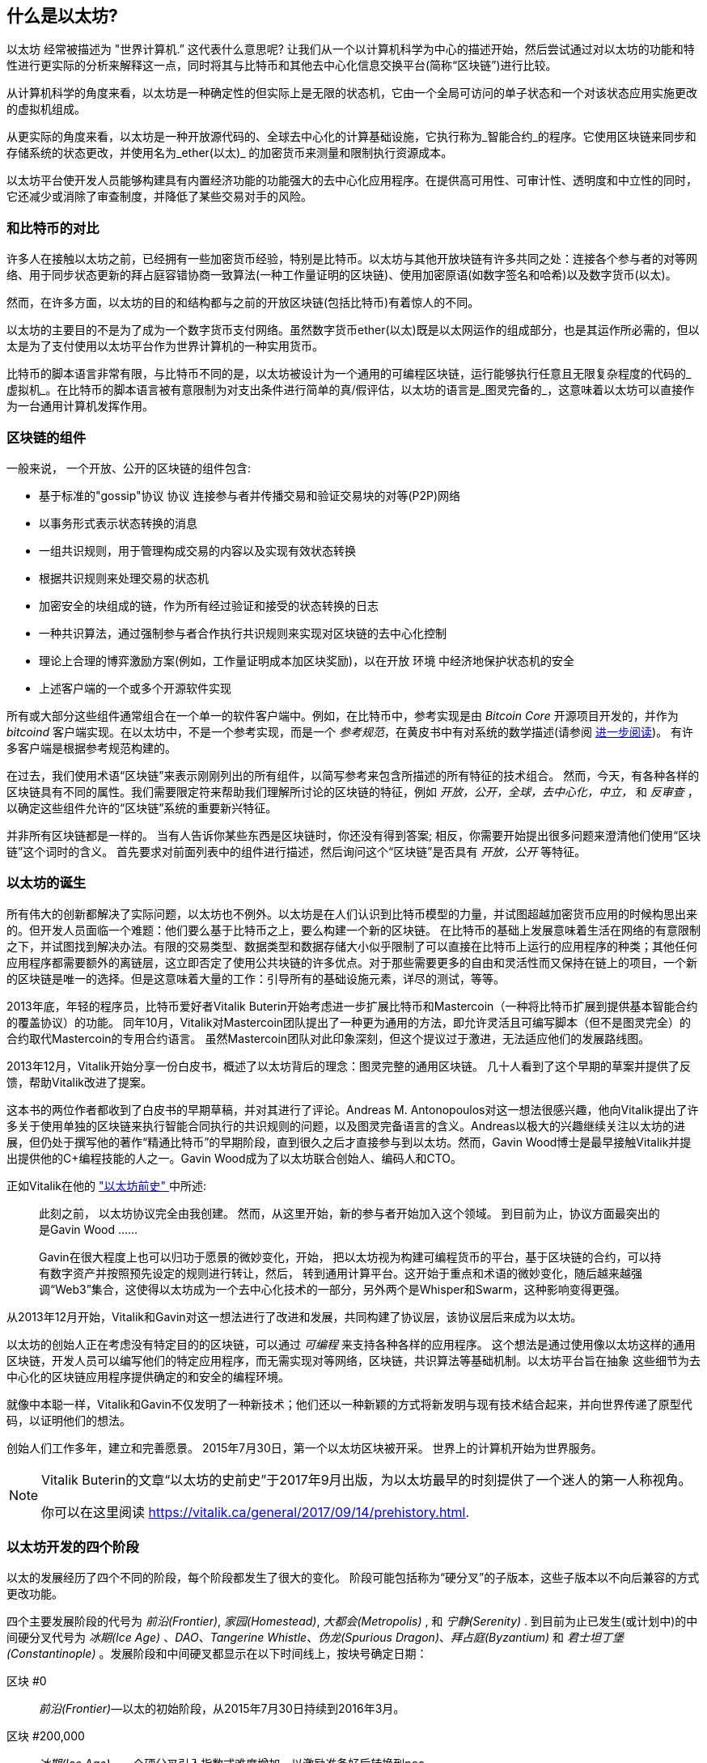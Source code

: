 [role="pagenumrestart"]
[[whatis_chapter]]
== 什么是以太坊?

((("Ethereum (generally)","about", id="ix_01what-is-asciidoc0", range="startofrange")))以太坊 ((("world computer, Ethereum as")))经常被描述为 "世界计算机.&#x201d; 这代表什么意思呢? 让我们从一个以计算机科学为中心的描述开始，然后尝试通过对以太坊的功能和特性进行更实际的分析来解释这一点，同时将其与比特币和其他去中心化信息交换平台(简称“区块链”)进行比较。

从计算机科学的角度来看，以太坊是一种确定性的但实际上是无限的状态机，它由一个全局可访问的单子状态和一个对该状态应用实施更改的虚拟机组成。

从更实际的角度来看，以太坊是一种开放源代码的、全球去中心化的计算基础设施，它执行称为_智能合约_的程序。它使用区块链来同步和存储系统的状态更改，并使用名为_ether(以太)_ 的加密货币来测量和限制执行资源成本。

以太坊平台使开发人员能够构建具有内置经济功能的功能强大的去中心化应用程序。在提供高可用性、可审计性、透明度和中立性的同时，它还减少或消除了审查制度，并降低了某些交易对手的风险。

[[bitcoin_comparison]]
=== 和比特币的对比

许多人在接触以太坊之前，已经拥有一些加密货币经验，特别是比特币。以太坊与其他开放块链有许多共同之处：连接各个参与者的对等网络、用于同步状态更新的拜占庭容错协商一致算法(一种工作量证明的区块链)、使用加密原语(如数字签名和哈希)以及数字货币(以太)。

然而，在许多方面，以太坊的目的和结构都与之前的开放区块链(包括比特币)有着惊人的不同。

以太坊的主要目的不是为了成为一个数字货币支付网络。虽然数字货币ether(以太)既是以太网运作的组成部分，也是其运作所必需的，((("utility currency, ether as")))但以太是为了支付使用以太坊平台作为世界计算机的一种实用货币。

比特币的脚本语言非常有限，与比特币不同的是，以太坊被设计为一个通用的可编程区块链，运行能够执行任意且无限复杂程度的代码的_虚拟机_。在比特币的脚本语言被有意限制为对支出条件进行简单的真/假评估，以太坊的语言是_图灵完备的_，这意味着以太坊可以直接作为一台通用计算机发挥作用。

[[blockchain_components]]
=== 区块链的组件

((("blockchain","components of")))((("Ethereum (generally)","blockchain components")))一般来说， 一个开放、公开的区块链的组件包含:

* 基于标准的"gossip"协议 pass:[<span class="keep-together">协议</span>] 连接参与者并传播交易和验证交易块的对等(P2P)网络
* 以事务形式表示状态转换的消息
* 一组共识规则，用于管理构成交易的内容以及实现有效状态转换
* 根据共识规则来处理交易的状态机
* 加密安全的块组成的链，作为所有经过验证和接受的状态转换的日志
* 一种共识算法，通过强制参与者合作执行共识规则来实现对区块链的去中心化控制
* 理论上合理的博弈激励方案(例如，工作量证明成本加区块奖励)，以在开放 pass:[<span class="keep-together">环境</span>] 中经济地保护状态机的安全
* 上述客户端的一个或多个开源软件实现

所有或大部分这些组件通常组合在一个单一的软件客户端中。例如，在比特币中，参考实现是由 _Bitcoin Core_ 开源项目开发的，并作为 _bitcoind_ 客户端实现。在以太坊中，不是一个参考实现，而是一个 _参考规范_，在黄皮书中有对系统的数学描述(请参阅 <<references>>)。 有许多客户端是根据参考规范构建的。

在过去，我们使用术语“区块链”来表示刚刚列出的所有组件，以简写参考来包含所描述的所有特征的技术组合。 然而，今天，有各种各样的区块链具有不同的属性。我们需要限定符来帮助我们理解所讨论的区块链的特征，例如 _开放，公开，全球，去中心化，中立，_ 和 _反审查_ ，以确定这些组件允许的“区块链”系统的重要新兴特征。

并非所有区块链都是一样的。 当有人告诉你某些东西是区块链时，你还没有得到答案; 相反，你需要开始提出很多问题来澄清他们使用“区块链”这个词时的含义。 首先要求对前面列表中的组件进行描述，然后询问这个“区块链”是否具有 _开放，公开_ 等特征。

[[ethereum_birth]]
=== 以太坊的诞生

所有伟大的创新都解决了实际问题，以太坊也不例外。以太坊是在人们认识到比特币模型的力量，并试图超越加密货币应用的时候构思出来的。但开发人员面临一个难题：他们要么基于比特币之上，要么构建一个新的区块链。 ((("Bitcoin","limitations of"))) 在比特币的基础上发展意味着生活在网络的有意限制之下，并试图找到解决办法。有限的交易类型、数据类型和数据存储大小似乎限制了可以直接在比特币上运行的应用程序的种类；其他任何应用程序都需要额外的离链层，这立即否定了使用公共块链的许多优点。对于那些需要更多的自由和灵活性而又保持在链上的项目，一个新的区块链是唯一的选择。但是这意味着大量的工作：引导所有的基础设施元素，详尽的测试，等等。

((("Buterin, Vitalik","and birth of Ethereum"))) 2013年底，年轻的程序员，比特币爱好者Vitalik Buterin开始考虑进一步扩展比特币和Mastercoin（一种将比特币扩展到提供基本智能合约的覆盖协议）的功能。 同年10月，Vitalik对Mastercoin团队提出了一种更为通用的方法，即允许灵活且可编写脚本（但不是图灵完全）的合约取代Mastercoin的专用合约语言。 虽然Mastercoin团队对此印象深刻，但这个提议过于激进，无法适应他们的发展路线图。

2013年12月，Vitalik开始分享一份白皮书，概述了以太坊背后的理念：图灵完整的通用区块链。 几十人看到了这个早期的草案并提供了反馈，帮助Vitalik改进了提案。

这本书的两位作者都收到了白皮书的早期草稿，并对其进行了评论。Andreas M. Antonopoulos对这一想法很感兴趣，他向Vitalik提出了许多关于使用单独的区块链来执行智能合同执行的共识规则的问题，以及图灵完备语言的含义。Andreas以极大的兴趣继续关注以太坊的进展，但仍处于撰写他的著作“精通比特币”的早期阶段，直到很久之后才直接参与到以太坊。然而，Gavin Wood博士是最早接触Vitalik并提出提供他的C+编程技能的人之一。Gavin Wood成为了以太坊联合创始人、编码人和CTO。

正如Vitalik在他的 http://bit.ly/2T2t6zs["以太坊前史" ] 中所述:

____

此刻之前， 以太坊协议完全由我创建。 然而，从这里开始，新的参与者开始加入这个领域。 到目前为止，协议方面最突出的是Gavin Wood ......

Gavin在很大程度上也可以归功于愿景的微妙变化，开始， 把以太坊视为构建可编程货币的平台，基于区块链的合约，可以持有数字资产并按照预先设定的规则进行转让，然后， 转到通用计算平台。这开始于重点和术语的微妙变化，随后越来越强调“Web3”集合，这使得以太坊成为一个去中心化技术的一部分，另外两个是Whisper和Swarm，这种影响变得更强。
____

从2013年12月开始，Vitalik和Gavin对这一想法进行了改进和发展，共同构建了协议层，该协议层后来成为以太坊。

以太坊的创始人正在考虑没有特定目的的区块链，可以通过 _可编程_ 来支持各种各样的应用程序。 这个想法是通过使用像以太坊这样的通用区块链，开发人员可以编写他们的特定应用程序，而无需实现对等网络，区块链，共识算法等基础机制。以太坊平台旨在抽象 这些细节为去中心化的区块链应用程序提供确定的和安全的编程环境。

就像中本聪一样，Vitalik和Gavin不仅发明了一种新技术；他们还以一种新颖的方式将新发明与现有技术结合起来，并向世界传递了原型代码，以证明他们的想法。

创始人们工作多年，建立和完善愿景。 2015年7月30日，第一个以太坊区块被开采。 世界上的计算机开始为世界服务。

[NOTE]
====
Vitalik Buterin的文章“以太坊的史前史”于2017年9月出版，为以太坊最早的时刻提供了一个迷人的第一人称视角。

你可以在这里阅读 https://vitalik.ca/general/2017/09/14/prehistory.html[].
====

[[development_stages]]
=== 以太坊开发的四个阶段

((("Ethereum (generally)","four stages of development")))以太的发展经历了四个不同的阶段，每个阶段都发生了很大的变化。 ((("hard forks", seealso="DAO; other specific hard forks, e.g.: Spurious Dragon")))阶段可能包括称为“硬分叉”的子版本，这些子版本以不向后兼容的方式更改功能。

四个主要发展阶段的代号为 _前沿(Frontier)_, _家园(Homestead)_, _大都会(Metropolis)_ , 和 _宁静(Serenity)_ . 到目前为止已发生(或计划中)的中间硬分叉代号为 _冰期(Ice Age)_ 、_DAO_、_Tangerine Whistle_、_伪龙(Spurious Dragon)_、_拜占庭(Byzantium)_ 和 _君士坦丁堡(Constantinople)_ 。发展阶段和中间硬叉都显示在以下时间线上，按块号确定日期：

区块 #0:: ((("Frontier")))__前沿(Frontier)__&#x2014;以太的初始阶段，从2015年7月30日持续到2016年3月。

区块 #200,000:: ((("Ice Age")))__冰期(Ice Age)__&#x2014;一个硬分叉引入指数式难度增加，以激励准备好后转换到pos。

区块 #1,150,000:: ((("Homestead")))__家园(Homestead)__&#x2014;以太坊的第二阶段于2016年3月推出。

区块 #1,192,000:: ((("DAO (Decentralized Autonomous Organization)")))__DAO__&#x2014;一种硬分叉，用来补偿被黑客攻击的DAO合约的受害者，并导致以太坊和以太坊经典分裂成两个相互竞争的系统。

区块 #2,463,000:: ((("Tangerine Whistle")))__Tangerine Whistle__&#x2014;一种硬分支，用于改变某些I/O操作的gas计算，并清除利用这些操作的低gas成本的拒绝服务（DoS）攻击的累积状态。

区块 #2,675,000:: ((("Spurious Dragon")))__伪龙(Spurious Dragon)__&#x2014;解决更多DoS攻击向量的硬分叉，以及另一个状态清除。 另外，还有一种重放攻击保护机制。


区块 #4,370,000:: ((("Metropolis")))((("Byzantium fork")))__大都会 拜占庭__&#x2014;大都会是以太坊的第三个阶段，目前在撰写本书时，于2017年10月推出。拜占庭是大都会计划的两个硬叉中的第一个。


在拜占庭之后，还有另一个为大都会计划的硬分叉： ((("Constantinople fork")))((("Serenity"))) 君士坦丁堡。 大都会之后将是以太坊部署的最后阶段，代号为宁静(Serenity)。


[[general_purpose_blockchain]]
=== 以太坊：通用区块链

((("Bitcoin","Ethereum blockchain compared to Bitcoin blockchain")))((("Ethereum (generally)","as general-purpose blockchain")))最初的区块链，即比特币的区块链，跟踪比特币的单位状态及其所有权。 ((("distributed state machine, Ethereum as")))你可以将比特币视为分布式共识 _状态机_，其中交易导致全局 _状态转换_，从而改变硬币的所有权。 状态转换受到共识规则的约束，允许所有参与者在开采一些区块之后（最终）收敛于系统的共同（共识）状态。

以太坊也是一个分布式状态机。但是，以太网不仅仅跟踪货币所有权状态，((("key-value tuple")))而是跟踪通用数据存储的状态转换，即可以保存任何可表示为 _键值元组_ 的数据的存储。键值数据存储包含任意值，每个值由某个键引用;例如，键“Book Title”引用的值“Mastering Ethereum”。在某些方面，这与大多数通用计算机使用的 _随机存取存储器（RAM）_ 的数据存储模型具有相同的目的。以太坊拥有存储代码和数据的内存，它使用以太坊区块链来跟踪内存随时间的变化情况。与通用存储程序计算机一样，以太坊可以将代码加载到其状态机中并运行该代码，将结果状态更改存储在其区块链中。与大多数通用计算机存在的两个关键区别是，以太坊状态变化受共识规则的约束，而状态则是全球分布的。以太坊回答了这个问题：“我们怎么可以跟踪任意状态并对状态机进行编程以创建一个在共识下运行的全球计算机？”

[[ethereum_components]]
=== 以太坊的组件

((("blockchain","components of")))((("Ethereum (generally)","blockchain components")))在以太坊中， 区块链系统的组件描述在这里 <<blockchain_components>>, 具体的说：

P2P网络:: 以太坊在以太坊主网络上运行，该主网络可在TCP端口30303上寻址，并运行一个名为ÐΞVp2p的协议。

共识规则:: 以太坊的共识规则定义在参考规范， 即黄皮书里 (参考 <<references>>).

交易:: 以太坊交易是包含(除其他事项外)发送者、接受者、值和数据负载在内的网络消息。

状态机:: 以太坊状态转换由 _以太坊虚拟机（EVM）_ 处理，这是一个执行 _字节码_（机器语言指令）的基于堆栈的虚拟机。 称为“智能合约”的EVM程序以高级语言（例如，Solidity）编写并编译为字节码以在EVM上执行。

数据结构:: 以太坊的状态作为 _数据库_（通常是Google的LevelDB）本地存储在每个节点上，其中包含序列化哈希数据结构中的交易和系统状态，称为 _MPT树_。

共识算法:: 以太坊使用比特币的共识模型中本聪共识，它使用顺序单一签名块，由PoW加权重要性来确定最长链，从而确定当前状态。 但是，有计划在不久的将来转向代号为 _Casper_ 的PoS加权投票系统。

经济安全:: 以太坊目前使用名为 _Ethash_ 的PoW算法，但最终将在未来某个时候迁移到PoS。

客户端:: 以太坊有几个可互操作的客户端软件实现，其中最突出的是 _Go-Ethereum_（_Geth_）和 _Parity_。

[[references]]
==== 进一步阅读

以下参考资料提供了有关此处提及的技术的其他信息：

* 以太坊黄皮书:
https://ethereum.github.io/yellowpaper/paper.pdf

* The Beige Paper, 面向更广泛的受众， 用非正式的语言重写了黄皮书:
https://github.com/chronaeon/beigepaper

* ÐΞVp2p 网络协议:
http://bit.ly/2quAlTE

* 以太坊虚拟机资源列表:
http://bit.ly/2PmtjiS

* LevelDB 数据库 (最常用于存储区块链的本地副本):
http://leveldb.org

* 梅克尔帕特里夏树（Merkle Patricia trees）:
https://github.com/ethereum/wiki/wiki/Patricia-Tree

* Ethash PoW 算法:
https://github.com/ethereum/wiki/wiki/Ethash

* Casper PoS v1 实现指南:
http://bit.ly/2DyPr3l

* Go-Ethereum (Geth) 客户端:
https://geth.ethereum.org/

* Parity Ethereum 客户端:
https://parity.io/

[[turing_completeness]]
=== 以太坊和图灵完备

((("Ethereum (generally)","Turing completeness and")))((("Turing completeness","Ethereum and")))一旦你开始阅读以太坊，你会立即遇到“图灵完备”这个术语。 他们说，以太坊与比特币不同，是图灵完备的。 这到底是什么意思呢？

((("Turing, Alan")))该术语指的是英国数学家阿兰·图灵，他被认为是计算机科学之父。 1936年，他创建了一个计算机的数学模型，该计算机由状态机组成，通过在顺序存储器上读取和写入符号来操纵符号（类似于无限长的纸带）。 通过这种结构，图灵继续提供一个数学基础来回答（负面的）关于 _通用可计算_ 的问题，即是否所有问题都是可解决的。 他证明了存在一些无法计算的问题。具体来说，他证明了 _停机问题_（无论是否有可能，给定一个任意程序及其输入，以确定程序是否最终会停止运行）是不可解决的。

((("Universal Turing machine (UTM)")))((("UTM (Universal Turing machine)")))如果可以用来模拟任何图灵机，阿兰·图灵进一步将系统定义为 _图灵完备_。 这样的系统被称为 _通用图灵机_（UTM）。

以太坊能够在称为以太坊虚拟机的状态机中执行存储程序，同时向内存读取和写入数据，使其成为图灵完备系统，因此成为UTM。 考虑到有限存储器的限制，以太坊可以计算任何可由任何图灵机计算的算法。

以太坊的突破性创新是将存储程序计算机的通用计算体系结构与去中心化的区块链相结合，从而创建分布式单个状态（单例）世界计算机。 以太坊运行在任何地方，但却产生了一个由共识规则保护的共同状态。

[[turing_completeness_feature]]
==== 图灵完备作为一个“特性”

((("Turing completeness","as feature")))听到以太坊是图灵完备的，你可能会得出这样的结论：在图灵不完整的系统中，这是一个 _特性_ ，不知何故缺少的特性。相反，图灵完备性很容易实现；实际上，http://bit.ly/2ABft33[已知的最简单的图灵完备状态机] 有4个状态，使用6个符号，状态定义只有22条指令。事实上，有时系统被发现是“意外的图灵完备”。关于这类系统的一个有趣的参考资料可以在http://bit.ly/2Og1VgX[].上找到。

然而，图灵完备是非常危险的，特别是在公共区块链等开放式访问系统中，因为我们之前提到的停机问题。 例如，现代打印机是图灵完成的，可以给出打印文件，将它们发送到冻结状态。 以太坊是图灵完整的这一事实意味着任何复杂程序都可以由以太坊计算。 但这种灵活性带来了一些棘手的安全和资源管理问题。 无响应的打印机可以关闭并再次打开。 使用公共区块链是不可能的。

[[turing_completeness_implications]]
==== 图灵完备的含义

((("Turing completeness","implications of"))) 图灵证明，你无法通过在计算机上模拟程序来预测程序是否会终止。简单来说，我们无法在不运行程序的情况下预测程序运行的路径。 ((("infinite loops")))图灵完备系统可以在“无限循环”中运行，这个术语用于（过度简化）来描述不终止的程序。创建一个运行永不停止的循环的程序是微不足道的。但是由于起始条件和代码之间的复杂交互，无意中永无止境的循环可能会在没有警告的情况下出现。在以太坊中，这提出了一个挑战：每个参与节点（客户端）必须验证每个事务，运行它调用的任何智能合约。但是，正如图灵所证明的那样，以太坊无法预测智能合约是否将终止，或者它将运行多长时间而不实际运行它（可能永远运行）。无论是偶然还是故意，都可以创建智能合约，使其在节点尝试验证时永远运行。这实际上是DoS攻击。当然，在一个需要一毫秒验证的程序和一个永远运行的程序之间是一系列令人讨厌的资源占用，内存膨胀，CPU过热的程序，它们只会浪费资源。在世界计算机中，滥用资源的程序会滥用世界资源。如果无法预先预测资源使用情况，以太坊如何限制智能合约使用的资源？

((("EVM (Ethereum Virtual Machine)","gas and")))((("gas","as counter to Turing completeness")))为了应对这一挑战，以太坊引入了一种名为 _gas_ 的计量机制。 当EVM执行智能合约时，它会仔细考虑每条指令（计算，数据访问等）。 每个指令具有以gas为单位的预定成本。 当一个交易触发智能合约的执行时，它必须包含一定数量的gas，用于设定运行智能合约的消耗量的上限。 如果计算消耗的gas量超过交易中可用的gas，则EVM将终止执行。 Gas是以太坊用于允许图灵完备计算同时限制任何程序可以消耗的资源的机制。

下一个问题是，“如何在以太世界计算机上获得gas来支付计算费用？”你在任何交易所都找不到gas。((("ether (generally)","gas and")))它只能作为交易的一部分购买，并且只能用以太币购买。以太币需要随交易一起发送，并且需要明确指定用于购买gas，以及可接受的gas价格。就像在加油站一样，gas的价格是不固定的。为交易购买GAS，执行计算，并将任何未使用的gas退回给交易的发送方。

[[DApp]]
=== 从通用区块链到分散应用（DApps）

((("DApps (decentralized applications)","Ethereum as platform for")))((("Ethereum (generally)","DApps and")))以太坊开始作为一种制作通用区块链的方法，该区块链可以被编程用于各种用途。 但很快，以太坊的愿景扩展到成为DApps编程的平台。 DApps代表了比智能合约更广泛的视角。DApp至少是一个智能合约和一个Web用户界面。 更广泛地说，DApp是一个基于开放，分散的点对点基础设施服务构建的Web应用程序。

一个Dapp至少包含:

- 区块链上的智能合约
- 一个web前端用户界面

此外，许多DApps还包括其他去中心化的组件，例如:

- 一个去中心化的（P2P）存储协议和平台
- 一个去中心化的（P2P）消息协议和平台

[TIP]
====
你可能会看到DApp拼写为 _&#208;Apps_。 &#208; 字符是拉丁字符，称为“ETH”，暗指以太坊。 要显示此字符，请使用Unicode编码 +0xD0+ ，或者必要时使用HTML字符 +eth+（或十进制 +#208+）。
====

[[evolving_WWW]]
=== 互联网的第三个时代

((("DApps (decentralized applications)","web3 and")))((("Ethereum (generally)","web3 and")))((("web3")))2004年，术语“Web2.0”脱颖而出，描述了Web向用户生成内容、响应性界面和交互性的演变。
Web2.0不是一个技术规范，而是一个描述Web  pass:[<span class="keep-together">应用程序</span>]新焦点的术语

DApps的概念旨在将万维网带入其下一个自然进化阶段，将点对点协议的去中心化引入Web应用程序的各个方面。 用于描述这种演变的术语是 _web3_，意思是web的第三个“版本”。((("Wood, Dr. Gavin","and web3"))) Web3首先由Gavin Wood博士提出，它代表了Web应用程序的新愿景和重点：从集中拥有和托管应用程序到基于去中心化协议的应用程序。

在后面的章节中，我们将探索以太坊web3.js JavaScript库，它将浏览器中运行的JavaScript应用程序与以太坊区块链联系起来。 web3.js库还包括一个名为 _Swarm_ 的P2P存储网络接口和一个名为 _Whisper_ 的P2P消息服务。 通过在Web浏览器中运行的JavaScript库中包含这三个组件，开发人员可以使用完整的应用程序开发套件来构建web3 DApp。

[[development_culture]]
=== 以太坊发展文化

((("development culture, Ethereum")))((("Ethereum (generally)","development culture")))到目前为止，我们已经讨论过以太坊的目标和技术与之前的其他区块链（如比特币）的区别。 以太坊也有着截然不同的发展文化。

((("Bitcoin","development culture")))在比特币中，开发遵循保守原则：仔细研究所有变更，以确保没有任何现有系统中断。 在大多数情况下，只有在向后兼容时才会实施更改。允许现有客户选择加入，但如果他们决定不升级，则会继续运行。

((("backward compatibility, Ethereum vs. Bitcoin")))相比之下，在以太坊，社区的发展文化关注的是未来而非过去。 （并非完全严重）的口头禅是“快速行动并打破局面”。 如果需要进行更改，则会实现更改，即使这意味着使先前的假设无效，破坏兼容性或强制客户端更新。 以太坊的发展文化的特点是快速创新，快速发展，并愿意部署前瞻性改进，即使这是以牺牲一些向后兼容性为代价的。

作为开发人员，这意味着你必须保持灵活性并准备好重建你的基础架构，因为一些基本假设会发生变化。 以太坊开发人员面临的一大挑战是将代码部署到不可变系统与仍在不断发展的开发平台之间固有的矛盾。 你不能简单地“升级”你的智能合约。 你必须准备好部署新的，迁移用户，应用程序和资金，然后重新开始。

具有讽刺意味的是，这也意味着构建具有更多自主权和更少集中控制的系统的目标仍未完全实现。 自治和去中心化要求平台的稳定性要比未来几年在以太坊中获得的稳定性更高。 为了“发展”平台，你必须准备废弃并重新启动智能合约，这意味着你必须对它们保持一定程度的控制。

但是，从积极的方面来看，以太坊正在快速前进。 “自行车脱落”的机会很少，这意味着通过争论诸如如何在核电站后面建造自行车棚这样的细节来阻碍开发。 如果你开始骑车，你可能会突然发现，当你分心的时候，开发团队的其他人改变了计划并放弃了自行车而转向自主气垫船。

最终，以太坊平台的开发将变慢，其界面将变得固定。 但与此同时，创新是驱动原则。 你最好跟上，因为没有人会为你慢下来。

[[why_learn]]
=== 为什么学习以太坊?

区块链的学习曲线非常陡峭，因为它们将多个学科组合成一个领域：编程，信息安全，密码学，经济学，分布式系统，点对点网络等。以太坊使这一学习曲线不那么陡峭，所以你可以快速入门。 但是，在一个看似简单的环境的表面之下还有更多。 当你学习并开始深入思考时，总会有另一层复杂性和惊奇。

以太坊是学习区块链的绝佳平台，它正在建立一个庞大的开发者社区，比任何其他区块链平台都要快。 以太坊是一个开发者的区块链，由开发人员为开发人员构建。 熟悉JavaScript应用程序的开发人员可以进入以太坊并开始非常快速地生成工作代码。 在以太坊的最初几年，通常会看到很多人的T恤衫上写着“你可以用五行代码创建一个token”。 当然，这是一把双刃剑。 编写代码很容易，但编写 _好_ 和 _安全_ 代码非常困难。

[[teaching_objectives]]
=== 这本书将教会你什么

这本书潜入以太坊并检查每一个组成部分。 你将从一个简单的交易开始，剖析它的工作原理，建立一个简单的合同，使其更好，并跟随其通过以太坊系统的旅程。

这本书深入探讨了以太坊，并检查了每一个组成部分。
你将从一个简单的交易开始，剖析它是如何工作的，构建一个简单的合约，使它变得更好，并沿着旅程了解以太坊系统。

你不仅将学习如何使用以太坊&#x2014;它如何工作&#x2014;还将学习它为何如此设计。 你将能够理解每个部分的工作原理，以及它们如何组合在一起以及为什么。
